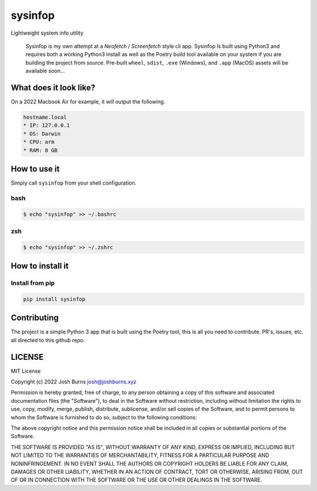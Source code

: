 sysinfop
========

Lightweight system info utility

   Sysinfop is my own attempt at a *Neofetch* / *Screenfetch* style cli
   app. Sysinfop Is built using Python3 and requires both a working
   Python3 install as well as the Poetry build tool available on your
   system if you are building the project from source. Pre-built
   ``wheel``, ``sdist``, ``.exe`` (Windows), and ``.app`` (MacOS) assets
   will be available soon...

What does it look like?
-----------------------

On a 2022 Macbook Air for example, it will output the following.

.. code:: shell

     hostname.local
     * IP: 127.0.0.1
     * OS: Darwin
     * CPU: arm
     * RAM: 8 GB

How to use it
-------------

Simply call ``sysinfop`` from your shell configuration.

bash
~~~~

.. code:: shell

   $ echo "sysinfop" >> ~/.bashrc

zsh
~~~

.. code:: shell

   $ echo "sysinfop" >> ~/.zshrc

How to install it
-----------------

Install from pip
~~~~~~~~~~~~~~~~

.. code:: shell

   pip install sysinfop

Contributing
------------

The project is a simple Python 3 app that is built using the Poetry
tool, this is all you need to contribute. PR's, issues, etc. all
directed to this github repo.

LICENSE
-------

MIT License

Copyright (c) 2022 Josh Burns josh@joshburns.xyz

Permission is hereby granted, free of charge, to any person obtaining a
copy of this software and associated documentation files (the
"Software"), to deal in the Software without restriction, including
without limitation the rights to use, copy, modify, merge, publish,
distribute, sublicense, and/or sell copies of the Software, and to
permit persons to whom the Software is furnished to do so, subject to
the following conditions:

The above copyright notice and this permission notice shall be included
in all copies or substantial portions of the Software.

THE SOFTWARE IS PROVIDED "AS IS", WITHOUT WARRANTY OF ANY KIND, EXPRESS
OR IMPLIED, INCLUDING BUT NOT LIMITED TO THE WARRANTIES OF
MERCHANTABILITY, FITNESS FOR A PARTICULAR PURPOSE AND NONINFRINGEMENT.
IN NO EVENT SHALL THE AUTHORS OR COPYRIGHT HOLDERS BE LIABLE FOR ANY
CLAIM, DAMAGES OR OTHER LIABILITY, WHETHER IN AN ACTION OF CONTRACT,
TORT OR OTHERWISE, ARISING FROM, OUT OF OR IN CONNECTION WITH THE
SOFTWARE OR THE USE OR OTHER DEALINGS IN THE SOFTWARE.
